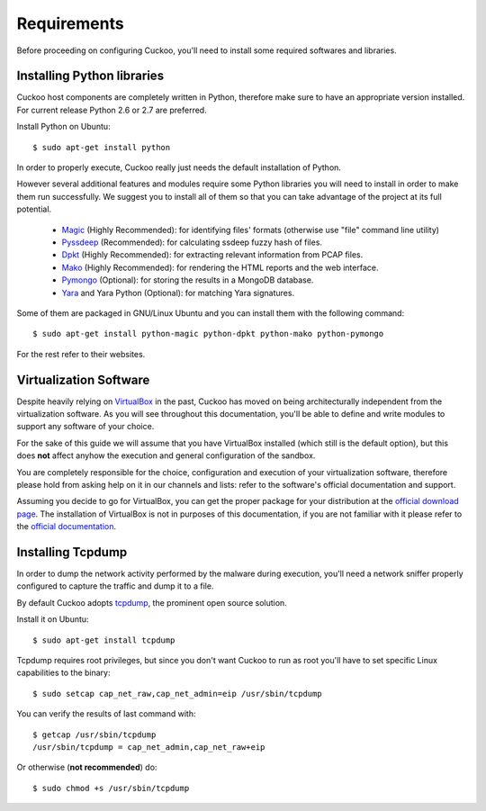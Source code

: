============
Requirements
============

Before proceeding on configuring Cuckoo, you'll need to install some required
softwares and libraries.

Installing Python libraries
===========================

Cuckoo host components are completely written in Python, therefore make sure to
have an appropriate version installed. For current release Python 2.6 or 2.7 are
preferred.

Install Python on Ubuntu::

    $ sudo apt-get install python

In order to properly execute, Cuckoo really just needs the default installation
of Python.

However several additional features and modules require some Python libraries
you will need to install in order to make them run successfully.
We suggest you to install all of them so that you can take advantage of the
project at its full potential.

    * `Magic`_ (Highly Recommended): for identifying files' formats (otherwise use "file" command line utility)
    * `Pyssdeep`_ (Recommended): for calculating ssdeep fuzzy hash of files.
    * `Dpkt`_ (Highly Recommended): for extracting relevant information from PCAP files.
    * `Mako`_ (Highly Recommended): for rendering the HTML reports and the web interface.
    * `Pymongo`_ (Optional): for storing the results in a MongoDB database.
    * `Yara`_ and Yara Python (Optional): for matching Yara signatures.

Some of them are packaged in GNU/Linux Ubuntu and you can install them with the following command::

    $ sudo apt-get install python-magic python-dpkt python-mako python-pymongo

For the rest refer to their websites.

.. _Magic: http://www.darwinsys.com/file/
.. _Dpkt: http://code.google.com/p/dpkt/
.. _Mako: http://www.makotemplates.org
.. _Pyssdeep: http://code.google.com/p/pyssdeep/
.. _Pymongo: http://pypi.python.org/pypi/pymongo/
.. _Yara: http://code.google.com/p/yara-project/

Virtualization Software
=======================

Despite heavily relying on `VirtualBox`_ in the past, Cuckoo has moved on being
architecturally independent from the virtualization software.
As you will see throughout this documentation, you'll be able to define and write
modules to support any software of your choice.

For the sake of this guide we will assume that you have VirtualBox installed
(which still is the default option), but this does **not** affect anyhow the
execution and general configuration of the sandbox.

You are completely responsible for the choice, configuration and execution of
your virtualization software, therefore please hold from asking help on it in our
channels and lists: refer to the software's official documentation and support.

Assuming you decide to go for VirtualBox, you can get the proper package for
your distribution at the `official download page`_.
The installation of VirtualBox is not in purposes of this documentation, if you
are not familiar with it please refer to the `official documentation`_.

.. _VirtualBox: http://www.virtualbox.org
.. _official download page: https://www.virtualbox.org/wiki/Linux_Downloads
.. _official documentation: https://www.virtualbox.org/wiki/Documentation

Installing Tcpdump
==================

In order to dump the network activity performed by the malware during
execution, you'll need a network sniffer properly configured to capture
the traffic and dump it to a file.

By default Cuckoo adopts `tcpdump`_, the prominent open source solution.

Install it on Ubuntu::

    $ sudo apt-get install tcpdump

Tcpdump requires root privileges, but since you don't want Cuckoo to run as root
you'll have to set specific Linux capabilities to the binary::

    $ sudo setcap cap_net_raw,cap_net_admin=eip /usr/sbin/tcpdump

You can verify the results of last command with::

    $ getcap /usr/sbin/tcpdump 
    /usr/sbin/tcpdump = cap_net_admin,cap_net_raw+eip

Or otherwise (**not recommended**) do::

    $ sudo chmod +s /usr/sbin/tcpdump

.. _tcpdump: http://www.tcpdump.org

